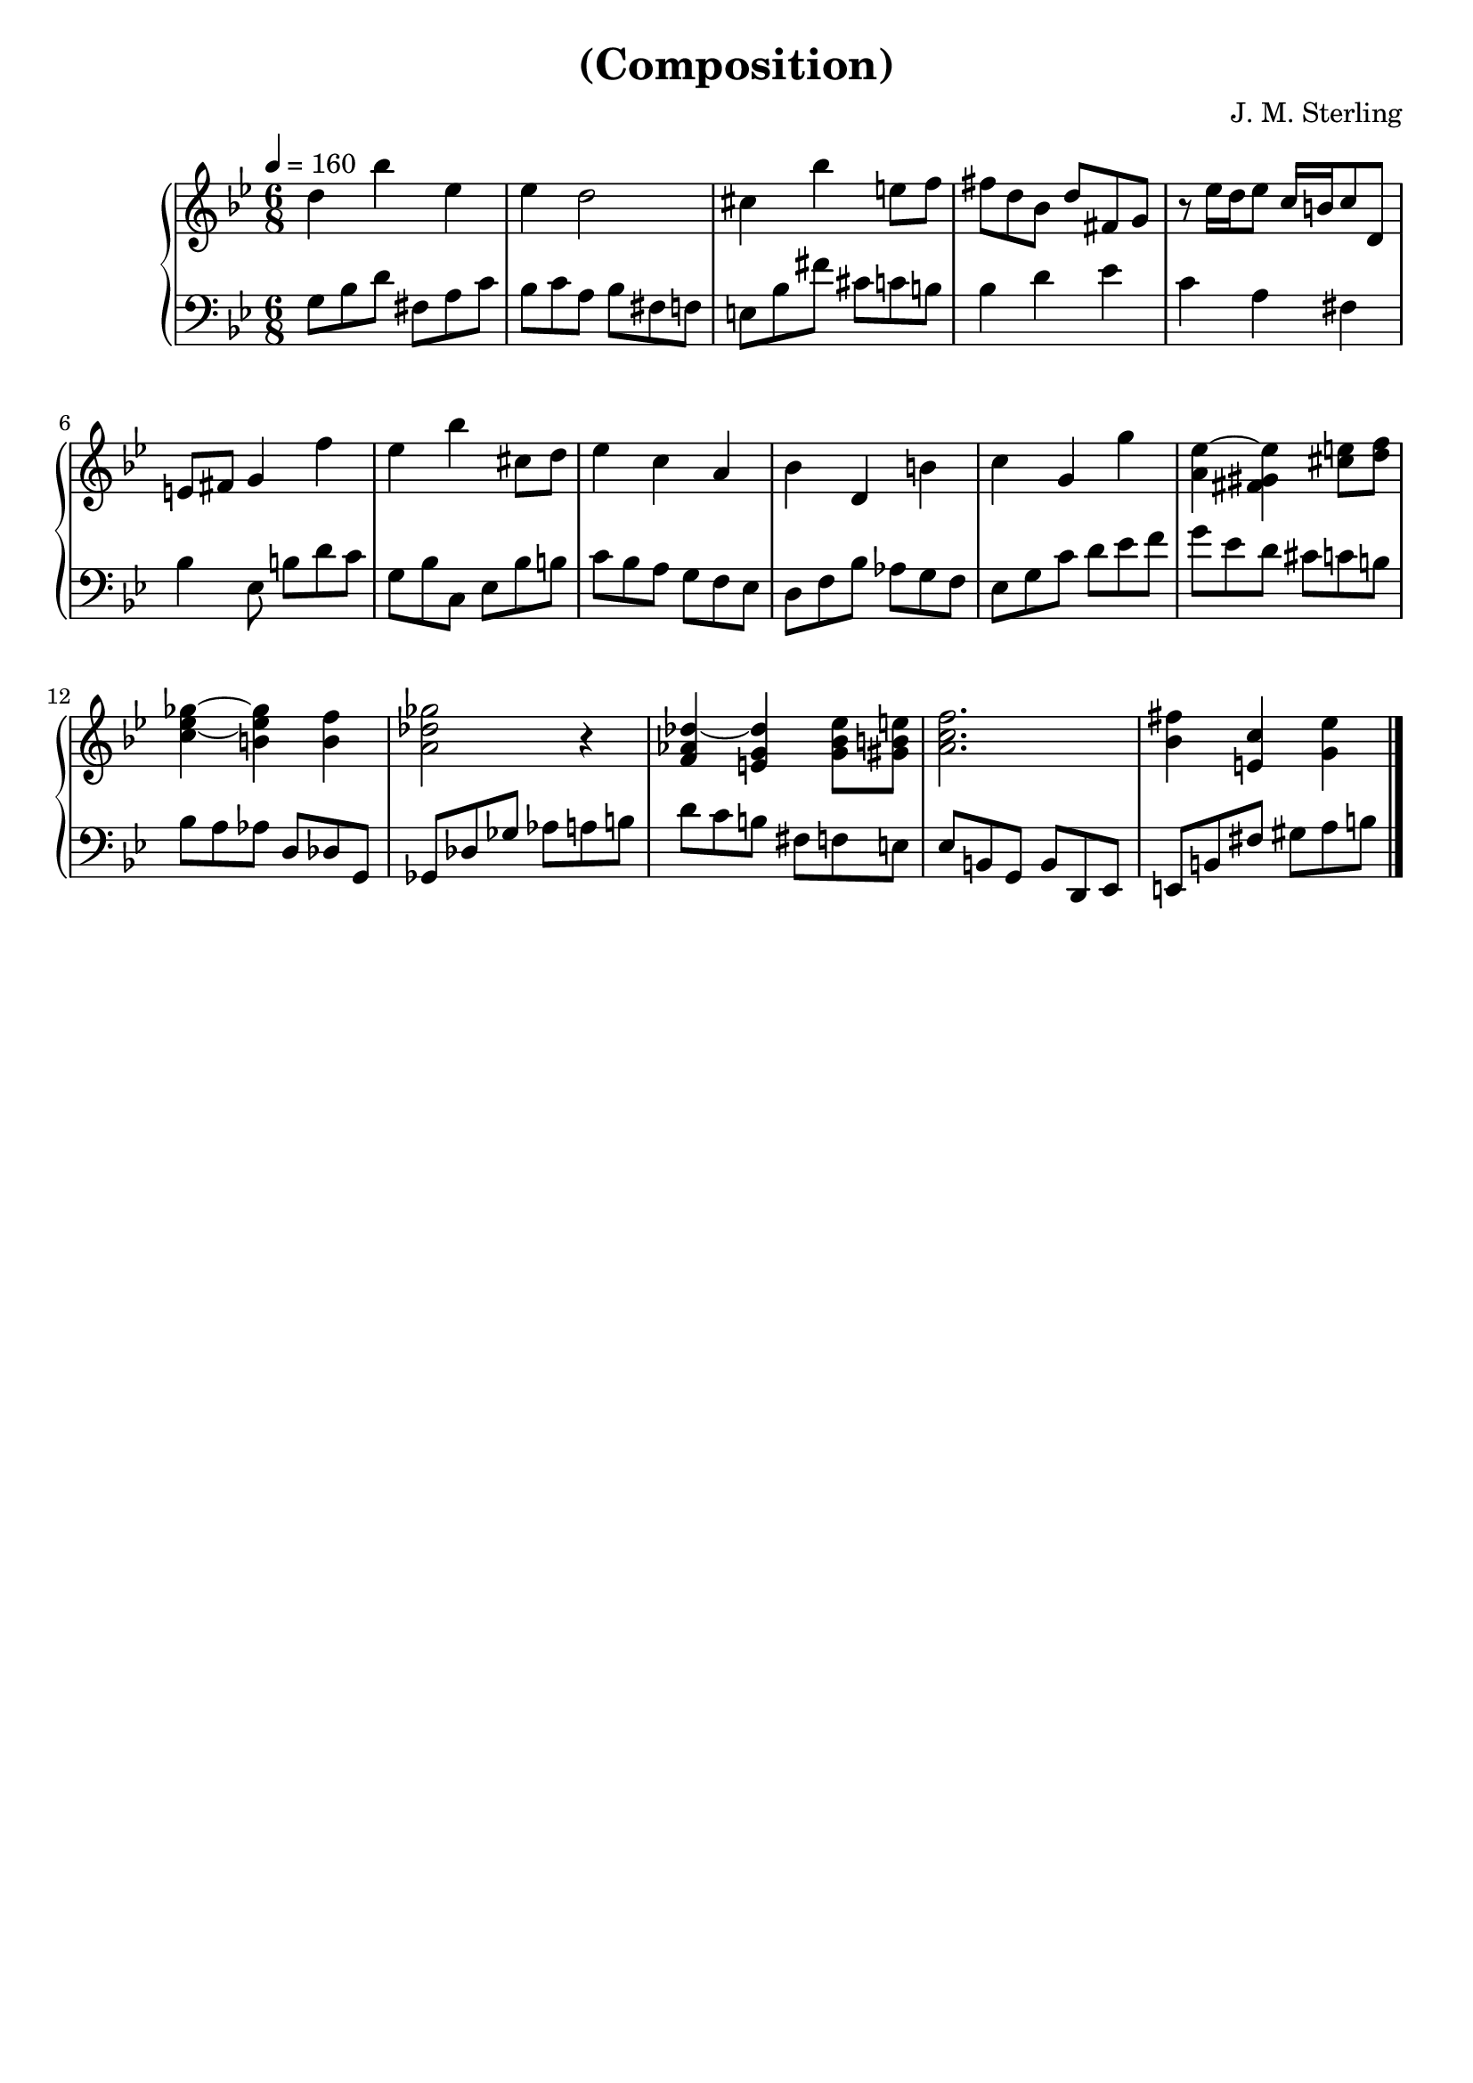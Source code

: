 \version "2.18.2"

timeKey = {
  \key g \minor
  \time 6/8
  \tempo 4 = 160
}

firstPart = {
  d''4 bes'' ees'' |
  ees'' d''2 |
  cis''4 bes'' e''8 f'' |
  fis''8 d'' bes' d'' fis' g' |
  r8 ees''16 d'' ees''8 c''16 b' c''8 d' |
  e'8 fis' g'4 f'' |
  ees''4 bes'' cis''8 d'' |
  ees''4 c'' a' |
  bes'4 d' b' |
  c''4 g' g'' |
  <a' ees''~>4 <fis' gis' ees''> <cis'' e''>8 <d'' f''>|
  <c'' ees''~ ges''~>4 <b' ees'' ges''> <b' f''> |
  <a' des'' ges''>2 r4 |
  <f' aes' des''~>4 <e' g' des''> <g' bes' ees''>8 <gis' b' e''>|
  <a' c'' f''>2. |
  <bes' fis''>4 <e' c''> <g' ees''>
}

secondPart = {
  g8 bes d' fis a c' |
  bes8 c' a bes fis f |
  e8 bes fis' cis' c' b |
  bes4 d' ees' |
  c'4 a fis |
  bes4 ees8 b d' c' |
  g8 bes c ees bes b |
  c'8 bes a g f ees |
  d8 f bes aes g f |
  ees8 g c' d' ees' f'|
  g'8 ees' d' cis' c' b|
  bes8 a aes d des g, |
  ges,8 des ges aes a b |
  d'8 c' b fis8 f e |
  ees b, g, b, d, ees, |
  e, b, fis gis a b
}

\header {
  title = "(Composition)"
  composer = "J. M. Sterling"
  tagline = ##f
}

\score {
  \new PianoStaff = Keyboard <<
    \new Staff = "upper" <<
      \timeKey
      \clef treble
      \new Voice = "first" { \firstPart \bar "|." }
    >>

    \new Staff = "lower" <<
      \timeKey
      \clef bass
      \new Voice = "second" { \secondPart \bar "|." }
    >>
  >>
  \layout {
    \context {
      \Score
    }
  }
  \midi {}
}

